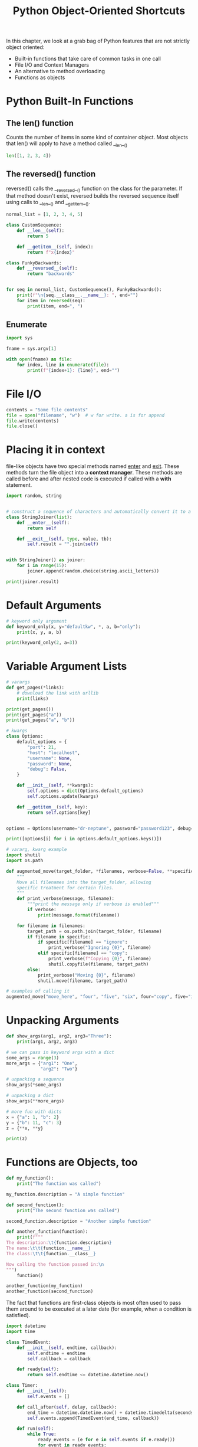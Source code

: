 #+TITLE: Python Object-Oriented Shortcuts

In this chapter, we look at a grab bag of Python features that are not strictly object oriented:

- Built-in functions that take care of common tasks in one call
- File I/O and Context Managers
- An alternative to method overloading
- Functions as objects

* Python Built-In Functions

** The len() function

Counts the number of items in some kind of container object.
Most objects that len() will apply to have a method called __len__()

#+BEGIN_SRC python
len([1, 2, 3, 4])
#+END_SRC

** The reversed() function

reversed() calls the __reversed__() function on the class for the parameter. If that method doesn't exist, reversed builds the reversed sequence itself using calls to __len__() and __getitem__().

#+BEGIN_SRC python
normal_list = [1, 2, 3, 4, 5]

class CustomSequence:
    def __len__(self):
        return 5

    def __getitem__(self, index):
        return f"x{index}"

class FunkyBackwards:
    def __reversed__(self):
        return "backwards"


for seq in normal_list, CustomSequence(), FunkyBackwards():
    print(f"\n{seq.__class__.__name__}: ", end="")
    for item in reversed(seq):
        print(item, end=", ")

#+END_SRC

** Enumerate

#+BEGIN_SRC python :tangle enum.py
import sys

fname = sys.argv[1]

with open(fname) as file:
    for index, line in enumerate(file):
        print(f"{index+1}: {line}", end="")
#+END_SRC

* File I/O

#+BEGIN_SRC python
contents = "Some file contents"
file = open("filename", "w")  # w for write. a is for append
file.write(contents)
file.close()
#+END_SRC

* Placing it in context

file-like objects have two special methods named __enter__ and __exit__. These methods turn the file object into a *context manager*.
These methods are called before and after nested code is executed if called with a *with* statement.

#+BEGIN_SRC python
import random, string


# construct a sequence of characters and automatically convert it to a string upon exit
class StringJoiner(list):
    def __enter__(self):
        return self

    def __exit__(self, type, value, tb):
        self.result = "".join(self)


with StringJoiner() as joiner:
    for i in range(15):
        joiner.append(random.choice(string.ascii_letters))

print(joiner.result)
#+END_SRC

* Default Arguments

#+BEGIN_SRC python
# keyword only argument
def keyword_only(x, y="defaultkw", *, a, b="only"):
    print(x, y, a, b)

print(keyword_only(2, a=3))
#+END_SRC

* Variable Argument Lists

#+BEGIN_SRC python
# varargs
def get_pages(*links):
    # download the link with urllib
    print(links)

print(get_pages())
print(get_pages("a"))
print(get_pages("a", "b"))

# kwargs
class Options:
    default_options = {
        "port": 21,
        "host": "localhost",
        "username": None,
        "password": None,
        "debug": False,
    }

    def __init__(self, **kwargs):
        self.options = dict(Options.default_options)
        self.options.update(kwargs)

    def __getitem__(self, key):
        return self.options[key]


options = Options(username="dr-neptune", password="password123", debug=True)

print([options[i] for i in options.default_options.keys()])

# vararg, kwarg example
import shutil
import os.path

def augmented_move(target_folder, *filenames, verbose=False, **specific):
    """
    Move all filenames into the target_folder, allowing
    specific treatment for certain files.
    """
    def print_verbose(message, filename):
        """print the message only if verbose is enabled"""
        if verbose:
            print(message.format(filename))

    for filename in filenames:
        target_path = os.path.join(target_folder, filename)
        if filename in specific:
            if specific[filename] == "ignore":
                print_verbose("Ignoring {0}", filename)
            elif specific[filename] == "copy":
                print_verbose(f"Copying {0}", filename)
                shutil.copyfile(filename, target_path)
        else:
            print_verbose("Moving {0}", filename)
            shutil.move(filename, target_path)

# examples of calling it
augmented_move("move_here", "four", "five", "six", four="copy", five="ignore")
#+END_SRC

* Unpacking Arguments

#+BEGIN_SRC python
def show_args(arg1, arg2, arg3="Three"):
    print(arg1, arg2, arg3)

# we can pass in keyword args with a dict
some_args = range(3)
more_args = {"arg1": "One",
             "arg2": "Two"}

# unpacking a sequence
show_args(*some_args)

# unpacking a dict
show_args(**more_args)

# more fun with dicts
x = {"a": 1, "b": 2}
y = {"b": 11, "c": 3}
z = {**x, **y}

print(z)
#+END_SRC

* Functions are Objects, too

#+BEGIN_SRC python
def my_function():
    print("The function was called")

my_function.description = "A simple function"

def second_function():
    print("The second function was called")

second_function.description = "Another simple function"

def another_function(function):
    print(f"""
The description:\t{function.description}
The name:\t\t{function.__name__}
The class:\t\t{function.__class__}

Now calling the function passed in:\n
""")
    function()

another_function(my_function)
another_function(second_function)
#+END_SRC

The fact that functions are first-class objects is most often used to pass them around to be executed at a later date (for example, when a condition is satisfied).

#+BEGIN_SRC python
import datetime
import time

class TimedEvent:
    def __init__(self, endtime, callback):
        self.endtime = endtime
        self.callback = callback

    def ready(self):
        return self.endtime <= datetime.datetime.now()

class Timer:
    def __init__(self):
        self.events = []

    def call_after(self, delay, callback):
        end_time = datetime.datetime.now() + datetime.timedelta(seconds=delay)
        self.events.append(TimedEvent(end_time, callback))

    def run(self):
        while True:
            ready_events = (e for e in self.events if e.ready())
            for event in ready_events:
                event.callback(self)
                self.events.remove(event)
                time.sleep(0.5)

def format_time(message, *args):
    now = datetime.datetime.now()
    print(f"{now:%I:%M:%S}: {message}")


def one(timer):
    format_time("Called One")

def two(timer):
    format_time("Called Two")

def three(timer):
    format_time("Called Three")


class Repeater:
    def __init__(self):
        self.count = 0

    def repeater(self, timer):
        format_time(f"repeat {self.count}")
        self.count += 1
        timer.call_after(5, self.repeater)


t = Timer()

for i, j in enumerate([one, one, two, two, three, three]):
    t.call_after(i, j)

r = Repeater()

t.call_after(5, r.repeater)

format_time("Starting")
t.run()
#+END_SRC

* Using functions as Attributes

With functions as objects, they can be set as callable attributes on other objects

#+BEGIN_SRC python
class A:
    def print(self):
        print("my class is A")

def fake_print():
    print("my class is not A")

a = A()
a.print()
a.print = fake_print
a.print()
#+END_SRC

This is used in testing frameworks to perform *monkey-patching*.

* Callable Objects

It is possible to create an object that can be called as though it were a function

#+BEGIN_SRC python
class Repeater:
    def __init__(self):
        self.count = 0

    def __call__(self, timer):
        format_time(f"repeat {self.count}")
        self.count += 1
        timer.call_after(5, self)

t = Timer()
t.call_after(5, Repeater())
format_time("{now}: Starting")
t.run()
#+END_SRC

* Case Study

We will build a mailing list manager.

To test it without sending actual emails, we can run a built in SMTP server:

#+BEGIN_SRC bash
python -m smtpd -n -c DebuggingServer localhost:1025
#+END_SRC

First, let's write some code that actually sends mail:

#+BEGIN_SRC python
import smtplib
from email.mime.text import MIMEText

def send_email(subject,
               message,
               from_addr,
               *to_addrs,
               host="localhost",
               port=1025,
               headers=None):
    email = MIMEText(message)
    email["Subject"] = subject
    email["From"] = from_addr
    headers = headers if headers else {}
    for header, value in headers.items():
        email[header] = value
    sender = smtplib.SMTP(host, port)
    for addr in to_addrs:
        del email["To"]
        email["To"] = addr
        sender.sendmail(from_addr, addr, email.as_string())
    sender.quit()


send_email("A model subject", "the message contents", "from@example.com", "to1@example.com", "to2@example.com")
#+END_SRC

Now we can try to build out our mailing list manager with groups

#+BEGIN_SRC python
from collections import defaultdict
from contextlib import suppress


class MailingList:
    """Manage groups of e-mail addresses for sending e-mails"""
    def __init__(self, data_file):
        self.data_file = data_file
        self.email_map = defaultdict(set)

    def __enter__(self):
        self.load()
        return self

    def __exit__(self, type, value, tb):
        self.save()

    def add_to_group(self, email, group):
        """add a group to an email"""
        self.email_map[email].add(group)

    def emails_in_groups(self, *groups):
        """collect email addresses in one or more groups"""
        groups = set(groups)
        return {e for e, g in self.email_map.items() if g & groups}

    def send_mailing(self, subject, message, from_addr, *groups, headers=None):
        """Send message to specific groups"""
        emails = self.emails_in_groups(*groups)
        send_email(subject, message, from_addr, *emails, headers=headers)

    def save(self):
        """save emails and groups data"""
        with open(self.data_file, "w") as file:
            for email, groups in self.email_map.items():
                file.write(f"{email} {','.join(groups)}\n")

    def load(self):
        """load emails and groups"""
        self.email_map = defaultdict(set)
        with suppress(IOError):
            with open(self.data_file) as file:
                for line in file:
                    email, groups = line.strip().split(" ")
                    groups = set(groups.split(","))
                    self.email_map[email] = groups


m = MailingList("addresses.db")

for i in [("friend1@example.com", "friends"),
          ("friend2@example.com", "friends"),
          ("family1@example.com", "family"),
          ("family1@example.com", "professional")]:
    m.add_to_group(i[0], i[1])

m.send_mailing("A party", "Friends and family only", "me@example.com", "friends", "family", headers={"Reply-To": "me2@example.com"})

# save to disk
m.save()

# load back into a MailingList object
m.load()

print(m.email_map)

# with ContextManager
with MailingList("addresses.db") as ml:
    ml.add_to_group("friend3@example.com", "friends")
    ml.send_mailing("What's up", "Hey friends, how's it going", "me@example.com", "friends")

print(ml.email_map)
#+END_SRC
